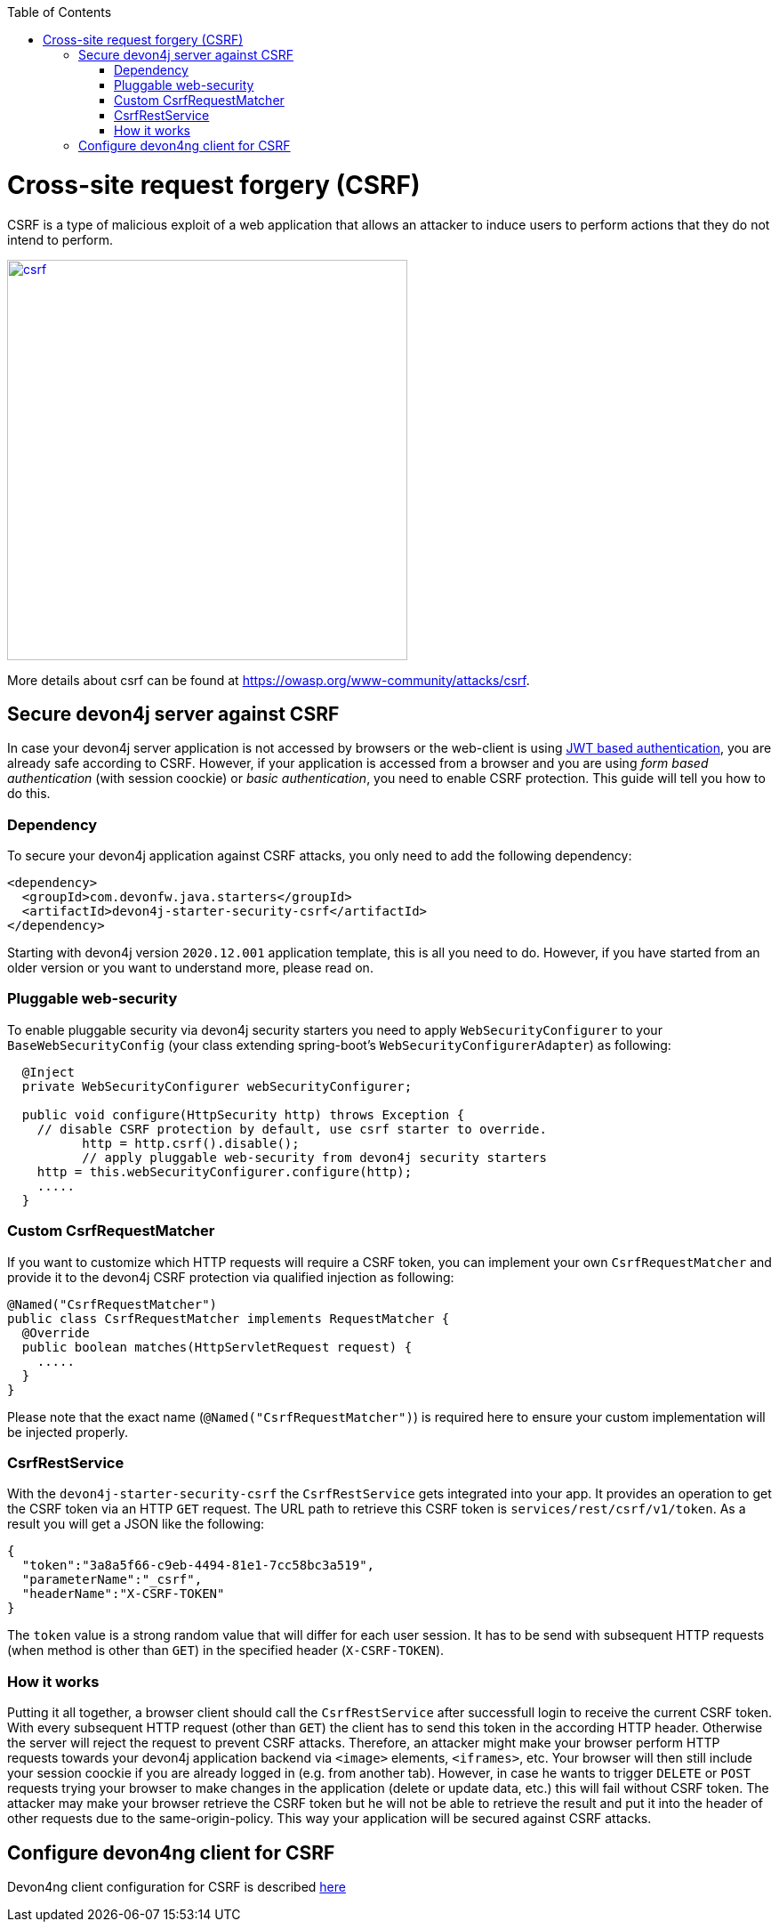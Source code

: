 :toc: macro
toc::[]

= Cross-site request forgery (CSRF)

CSRF is a type of malicious exploit of a web application that allows an attacker to induce users to perform actions that they do not intend to perform.

image::images/csrf.png[,width="450", link="images/jwt_flow.png"]

More details about csrf can be found at https://owasp.org/www-community/attacks/csrf.

== Secure devon4j server against CSRF

In case your devon4j server application is not accessed by browsers or the web-client is using link:guide-jwt.asciidoc[JWT based authentication], you are already safe according to CSRF.
However, if your application is accessed from a browser and you are using _form based authentication_ (with session coockie) or _basic authentication_, you need to enable CSRF protection.
This guide will tell you how to do this.

=== Dependency

To secure your devon4j application against CSRF attacks, you only need to add the following dependency:

[source,xml]
----
<dependency>
  <groupId>com.devonfw.java.starters</groupId>
  <artifactId>devon4j-starter-security-csrf</artifactId>
</dependency>
----

Starting with devon4j version `2020.12.001` application template, this is all you need to do.
However, if you have started from an older version or you want to understand more, please read on.

=== Pluggable web-security

To enable pluggable security via devon4j security starters you need to apply `WebSecurityConfigurer` to your `BaseWebSecurityConfig` (your class extending spring-boot's `WebSecurityConfigurerAdapter`) as following:

[source,java]
----
  @Inject
  private WebSecurityConfigurer webSecurityConfigurer;

  public void configure(HttpSecurity http) throws Exception {
    // disable CSRF protection by default, use csrf starter to override.
	  http = http.csrf().disable();
	  // apply pluggable web-security from devon4j security starters
    http = this.webSecurityConfigurer.configure(http);
    .....
  }
----

=== Custom CsrfRequestMatcher

If you want to customize which HTTP requests will require a CSRF token, you can implement your own `CsrfRequestMatcher` and provide it to the devon4j CSRF protection via qualified injection as following:

[source,java]
----
@Named("CsrfRequestMatcher")
public class CsrfRequestMatcher implements RequestMatcher {
  @Override
  public boolean matches(HttpServletRequest request) {
    .....
  }  
}
----

Please note that the exact name (`@Named("CsrfRequestMatcher")`) is required here to ensure your custom implementation will be injected properly.

=== CsrfRestService

With the `devon4j-starter-security-csrf` the `CsrfRestService` gets integrated into your app.
It provides an operation to get the CSRF token via an HTTP `GET` request.
The URL path to retrieve this CSRF token is `services/rest/csrf/v1/token`.
As a result you will get a JSON like the following:

[source,javascript]
----
{
  "token":"3a8a5f66-c9eb-4494-81e1-7cc58bc3a519",
  "parameterName":"_csrf",
  "headerName":"X-CSRF-TOKEN"
}
----

The `token` value is a strong random value that will differ for each user session.
It has to be send with subsequent HTTP requests (when method is other than `GET`) in the specified header (`X-CSRF-TOKEN`).

=== How it works

Putting it all together, a browser client should call the `CsrfRestService` after successfull login to receive the current CSRF token.
With every subsequent HTTP request (other than `GET`) the client has to send this token in the according HTTP header.
Otherwise the server will reject the request to prevent CSRF attacks.
Therefore, an attacker might make your browser perform HTTP requests towards your devon4j application backend via `<image>` elements, `<iframes>`, etc. 
Your browser will then still include your session coockie if you are already logged in (e.g. from another tab). 
However, in case he wants to trigger `DELETE` or `POST` requests trying your browser to make changes in the application (delete or update data, etc.) this will fail without CSRF token.
The attacker may make your browser retrieve the CSRF token but he will not be able to retrieve the result and put it into the header of other requests due to the same-origin-policy.
This way your application will be secured against CSRF attacks.

== Configure devon4ng client for CSRF

Devon4ng client configuration for CSRF is described https://github.com/devonfw/devon4ng/blob/develop/documentation/guide-consuming-rest-services.asciidoc[here]

